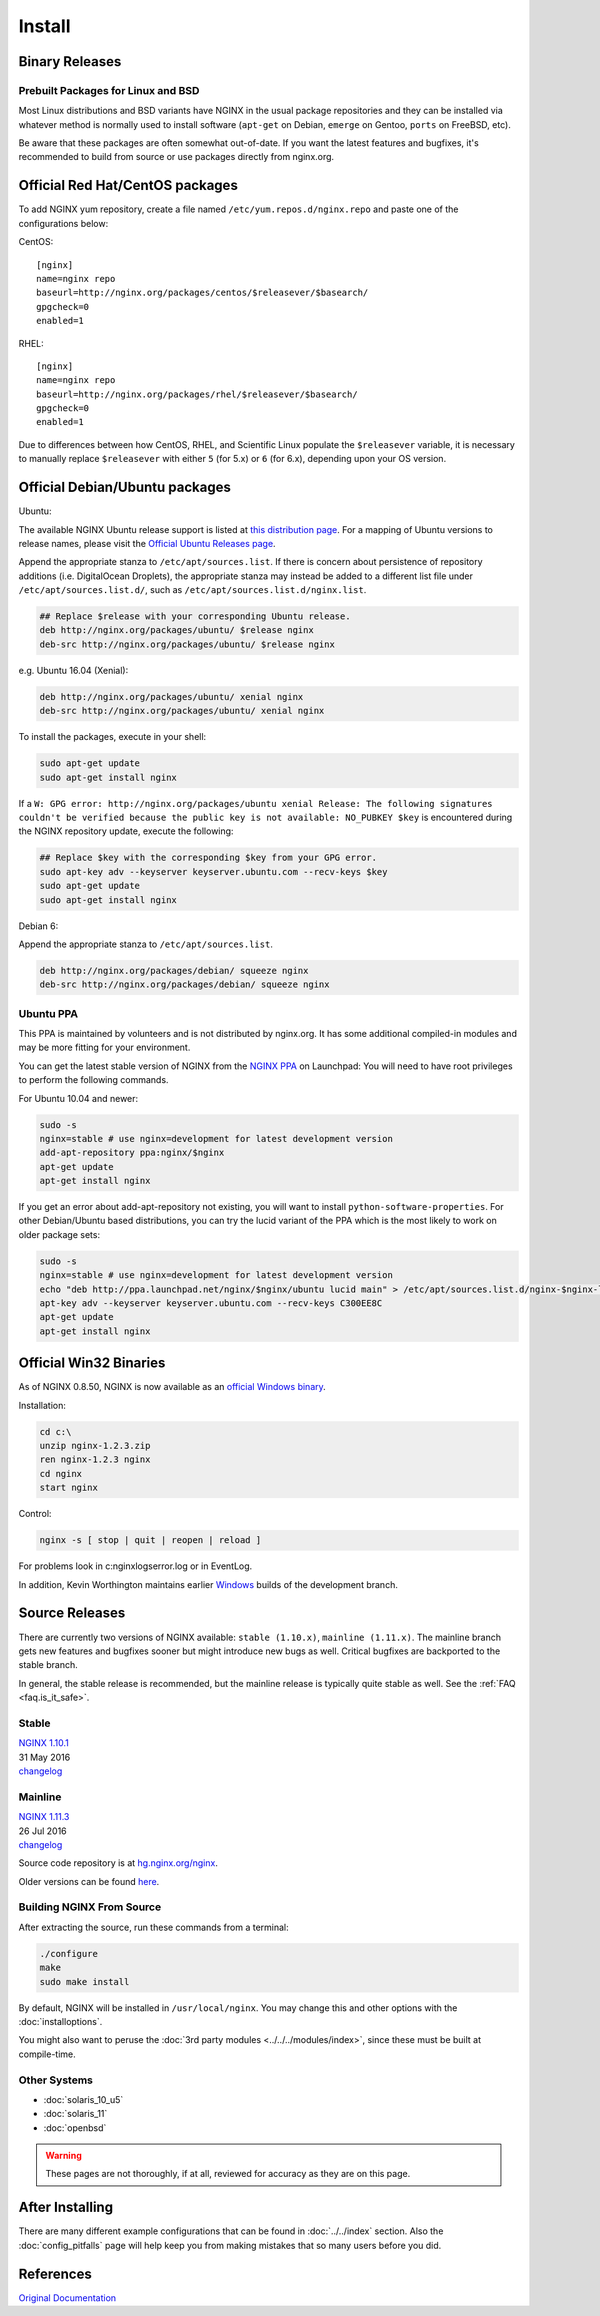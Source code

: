 
.. meta::
   :description: This page describes various ways to download and install NGINX.

Install
=======

Binary Releases
---------------

Prebuilt Packages for Linux and BSD
^^^^^^^^^^^^^^^^^^^^^^^^^^^^^^^^^^^
Most Linux distributions and BSD variants have NGINX in the usual package repositories and they can be installed via whatever method is normally used to install software (``apt-get`` on Debian, ``emerge`` on Gentoo, ``ports`` on FreeBSD, etc).

Be aware that these packages are often somewhat out-of-date.
If you want the latest features and bugfixes, it's recommended to build from source or use packages directly from nginx.org.



Official Red Hat/CentOS packages
--------------------------------
To add NGINX yum repository, create a file named ``/etc/yum.repos.d/nginx.repo`` and paste one of the configurations below:

CentOS::

  [nginx]
  name=nginx repo
  baseurl=http://nginx.org/packages/centos/$releasever/$basearch/
  gpgcheck=0
  enabled=1


RHEL::

  [nginx]
  name=nginx repo
  baseurl=http://nginx.org/packages/rhel/$releasever/$basearch/
  gpgcheck=0
  enabled=1


Due to differences between how CentOS, RHEL, and Scientific Linux populate the ``$releasever`` variable, it is necessary to manually replace ``$releasever`` with either ``5`` (for 5.x) or ``6`` (for 6.x), depending upon your OS version.



Official Debian/Ubuntu packages
-------------------------------

Ubuntu:

The available NGINX Ubuntu release support is listed at `this distribution page <http://nginx.org/packages/ubuntu/dists/>`_. For a mapping of Ubuntu versions to release names, please visit the `Official Ubuntu Releases page <https://wiki.ubuntu.com/Releases>`_.

Append the appropriate stanza to ``/etc/apt/sources.list``. If there is concern about persistence of repository additions (i.e. DigitalOcean Droplets), the appropriate stanza may instead be added to a different list file under ``/etc/apt/sources.list.d/``, such as ``/etc/apt/sources.list.d/nginx.list``.

.. code-block:: bash

  ## Replace $release with your corresponding Ubuntu release.
  deb http://nginx.org/packages/ubuntu/ $release nginx
  deb-src http://nginx.org/packages/ubuntu/ $release nginx

e.g. Ubuntu 16.04 (Xenial):

.. code-block:: bash

  deb http://nginx.org/packages/ubuntu/ xenial nginx
  deb-src http://nginx.org/packages/ubuntu/ xenial nginx

To install the packages, execute in your shell:

.. code-block:: bash

  sudo apt-get update
  sudo apt-get install nginx

If a ``W: GPG error: http://nginx.org/packages/ubuntu xenial Release: The following signatures couldn't be verified because the public key is not available: NO_PUBKEY $key`` is encountered during the NGINX repository update, execute the following:

.. code-block:: bash

  ## Replace $key with the corresponding $key from your GPG error.
  sudo apt-key adv --keyserver keyserver.ubuntu.com --recv-keys $key
  sudo apt-get update
  sudo apt-get install nginx

Debian 6:

Append the appropriate stanza to ``/etc/apt/sources.list``.

.. code-block:: bash

  deb http://nginx.org/packages/debian/ squeeze nginx
  deb-src http://nginx.org/packages/debian/ squeeze nginx


Ubuntu PPA
^^^^^^^^^^
This PPA is maintained by volunteers and is not distributed by nginx.org.  It has some additional compiled-in modules and may be more fitting for your environment.

You can get the latest stable version of NGINX from the `NGINX PPA <https://launchpad.net/~nginx/+archive/ubuntu/development>`_ on Launchpad:
You will need to have root privileges to perform the following commands.

For Ubuntu 10.04 and newer:

.. code-block:: bash

  sudo -s
  nginx=stable # use nginx=development for latest development version
  add-apt-repository ppa:nginx/$nginx
  apt-get update
  apt-get install nginx

If you get an error about add-apt-repository not existing, you will want to install ``python-software-properties``.
For other Debian/Ubuntu based distributions, you can try the lucid variant of the PPA which is the most likely to work on older package sets:

.. code-block:: bash

  sudo -s
  nginx=stable # use nginx=development for latest development version
  echo "deb http://ppa.launchpad.net/nginx/$nginx/ubuntu lucid main" > /etc/apt/sources.list.d/nginx-$nginx-lucid.list
  apt-key adv --keyserver keyserver.ubuntu.com --recv-keys C300EE8C
  apt-get update
  apt-get install nginx



.. _install_win32_binaries:

Official Win32 Binaries
-----------------------
As of NGINX 0.8.50, NGINX is now available as an `official Windows binary <http://nginx.org/en/download.html>`_.

Installation:

.. code-block:: bash

  cd c:\
  unzip nginx-1.2.3.zip
  ren nginx-1.2.3 nginx
  cd nginx
  start nginx

Control:

.. code-block:: bash

  nginx -s [ stop | quit | reopen | reload ]


For problems look in c:\nginx\logs\error.log or in EventLog.

In addition, Kevin Worthington maintains earlier `Windows <http://kevinworthington.com/nginx-for-windows/>`_ builds of the development branch.



Source Releases
---------------
There are currently two versions of NGINX available: ``stable (1.10.x)``, ``mainline (1.11.x)``.
The mainline branch gets new features and bugfixes sooner but might introduce new bugs as well.
Critical bugfixes are backported to the stable branch.

In general, the stable release is recommended, but the mainline release is typically quite stable as well.
See the :ref:`FAQ <faq.is_it_safe>`.


Stable
^^^^^^
| `NGINX 1.10.1 <http://nginx.org/download/nginx-1.10.1.tar.gz>`_  
| 31 May 2016  
| `changelog <http://nginx.org/en/CHANGES-1.10>`__  

Mainline
^^^^^^^^
| `NGINX 1.11.3 <http://nginx.org/download/nginx-1.11.3.tar.gz>`_  
| 26 Jul 2016  
| `changelog <http://nginx.org/en/CHANGES>`__  

Source code repository is at `hg.nginx.org/nginx <http://hg.nginx.org/nginx>`_.

Older versions can be found `here <http://nginx.org/en/download.html>`_.


Building NGINX From Source
^^^^^^^^^^^^^^^^^^^^^^^^^^
After extracting the source, run these commands from a terminal:

.. code-block:: bash

  ./configure
  make
  sudo make install

By default, NGINX will be installed in ``/usr/local/nginx``. You may change this and other options with the :doc:`installoptions`.

You might also want to peruse the :doc:`3rd party modules <../../../modules/index>`, since these must be built at compile-time.


Other Systems
^^^^^^^^^^^^^

* :doc:`solaris_10_u5`
* :doc:`solaris_11`
* :doc:`openbsd`

.. warning:: These pages are not thoroughly, if at all, reviewed for accuracy as they are on this page.

After Installing
----------------

There are many different example configurations that can be found in :doc:`../../index` section. Also the :doc:`config_pitfalls` page will help keep you from making mistakes that so many users before you did.

References
----------
`Original Documentation <http://nginx.org/en/docs/install.html>`_
